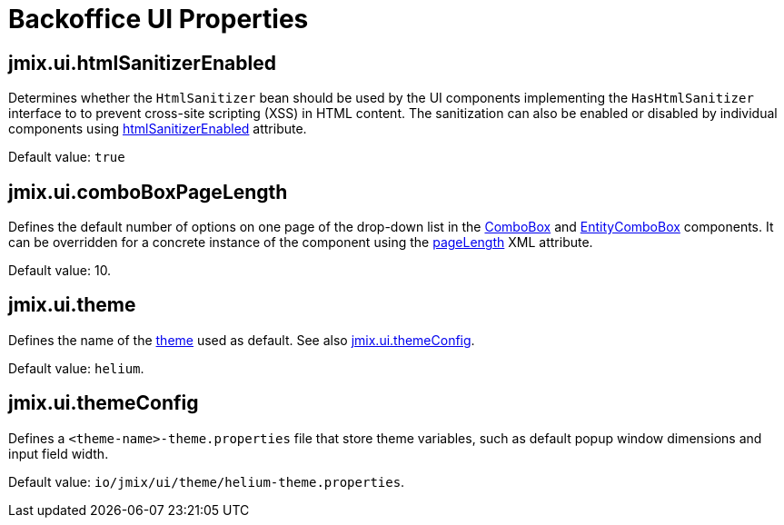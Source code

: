 = Backoffice UI Properties

[[jmix.ui.htmlSanitizerEnabled]]
== jmix.ui.htmlSanitizerEnabled

Determines whether the `HtmlSanitizer` bean should be used by the UI components implementing the `HasHtmlSanitizer` interface to to prevent cross-site scripting (XSS) in HTML content. The sanitization can also be enabled or disabled by individual components using xref:vcl/xml.adoc#html-sanitizer-enabled[htmlSanitizerEnabled] attribute.

Default value: `true`

[[jmix.ui.comboBoxPageLength]]
== jmix.ui.comboBoxPageLength

Defines the default number of options on one page of the drop-down list in the xref:vcl/components/combo-box.adoc[ComboBox] and xref:vcl/components/entity-combo-box.adoc[EntityComboBox] components. It can be overridden for a concrete instance of the component using the xref:vcl/components/combo-box.adoc#paging[pageLength] XML attribute.

Default value: 10.

[[jmix.ui.theme]]
== jmix.ui.theme

Defines the name of the xref:themes.adoc[theme] used as default. See also <<jmix.ui.themeConfig,jmix.ui.themeConfig>>.

Default value: `helium`.

[[jmix.ui.themeConfig]]
== jmix.ui.themeConfig

Defines a `<theme-name>-theme.properties` file that store theme variables, such as default popup window dimensions and input field width.

Default value: `io/jmix/ui/theme/helium-theme.properties`.

